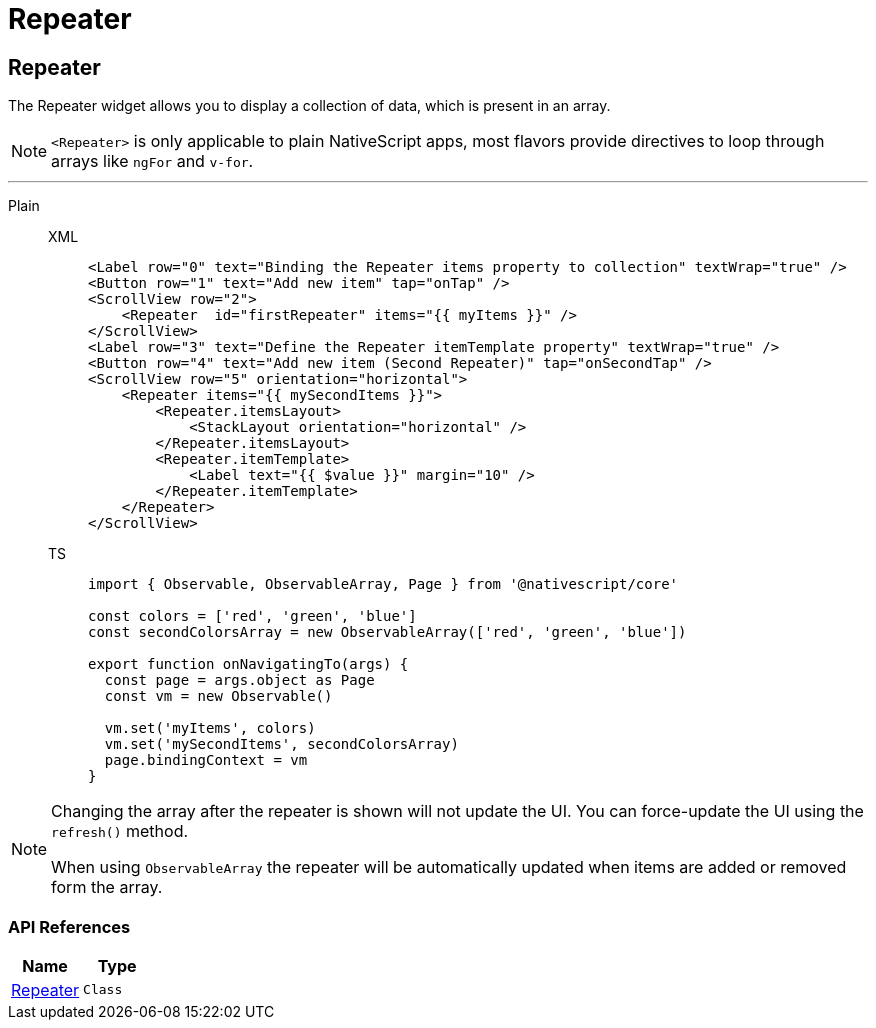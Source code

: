 = Repeater

== Repeater

The Repeater widget allows you to display a collection of data, which is present in an array.

[NOTE]
====
`<Repeater>` is only applicable to plain NativeScript apps, most flavors provide directives to loop through arrays like `ngFor` and `v-for`.
====

'''
[tabs]
====
Plain::
+
[tabs]
=====
XML::
+
[,xml]
----
<Label row="0" text="Binding the Repeater items property to collection" textWrap="true" />
<Button row="1" text="Add new item" tap="onTap" />
<ScrollView row="2">
    <Repeater  id="firstRepeater" items="{{ myItems }}" />
</ScrollView>
<Label row="3" text="Define the Repeater itemTemplate property" textWrap="true" />
<Button row="4" text="Add new item (Second Repeater)" tap="onSecondTap" />
<ScrollView row="5" orientation="horizontal">
    <Repeater items="{{ mySecondItems }}">
        <Repeater.itemsLayout>
            <StackLayout orientation="horizontal" />
        </Repeater.itemsLayout>
        <Repeater.itemTemplate>
            <Label text="{{ $value }}" margin="10" />
        </Repeater.itemTemplate>
    </Repeater>
</ScrollView>
----

TS::
+
[,js]
----
import { Observable, ObservableArray, Page } from '@nativescript/core'

const colors = ['red', 'green', 'blue']
const secondColorsArray = new ObservableArray(['red', 'green', 'blue'])

export function onNavigatingTo(args) {
  const page = args.object as Page
  const vm = new Observable()

  vm.set('myItems', colors)
  vm.set('mySecondItems', secondColorsArray)
  page.bindingContext = vm
}
----
=====
====


[NOTE]
====
Changing the array after the repeater is shown will not update the UI.
You can force-update the UI using the `refresh()` method.

When using `ObservableArray` the repeater will be automatically updated when items are added or removed form the array.
====

=== API References

|===
| Name | Type

| https://docs.nativescript.org/api-reference/classes/repeater[Repeater]
| `Class`
|===
